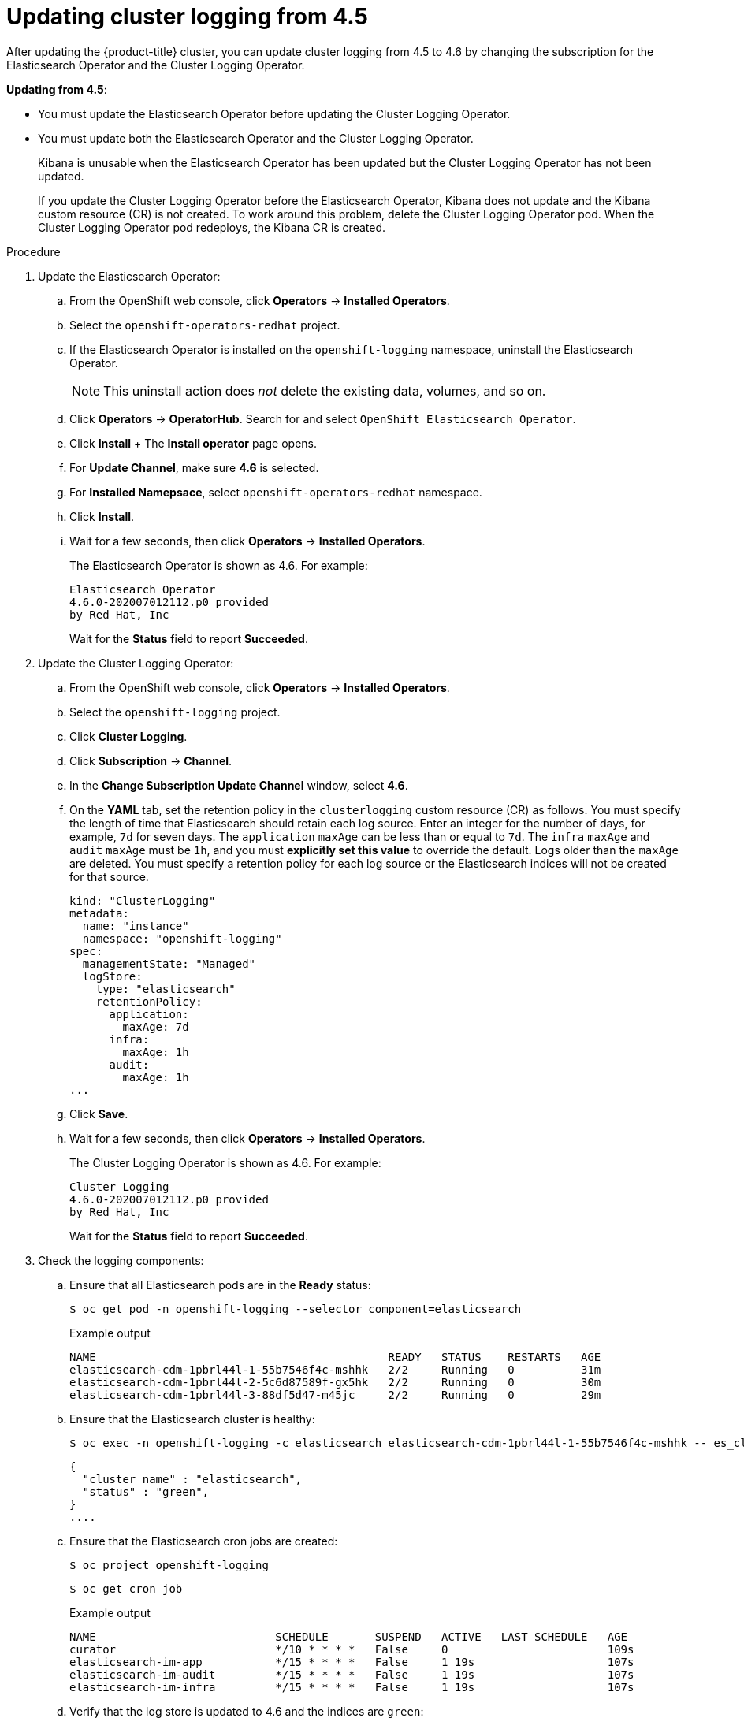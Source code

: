 // Module included in the following assemblies:
//
// * logging/cluster-logging-upgrading.adoc

[id="cluster-logging-updating-logging-from-45_{context}"]
= Updating cluster logging from 4.5

After updating the {product-title} cluster, you can update cluster logging from 4.5 to 4.6 by changing the subscription for the Elasticsearch Operator and the Cluster Logging Operator.

*Updating from 4.5*:

* You must update the Elasticsearch Operator before updating the Cluster Logging Operator.
* You must update both the Elasticsearch Operator and the Cluster Logging Operator.
+
Kibana is unusable when the Elasticsearch Operator has been updated but the Cluster Logging Operator has not been updated.
+
If you update the Cluster Logging Operator before the Elasticsearch Operator, Kibana does not update and the Kibana custom resource (CR) is not created. To work around this problem, delete the Cluster Logging Operator pod. When the Cluster Logging Operator pod redeploys, the Kibana CR is created.

.Procedure

. Update the Elasticsearch Operator:

.. From the OpenShift web console, click *Operators* -> *Installed Operators*.

.. Select the `openshift-operators-redhat` project.

.. If the Elasticsearch Operator is installed on the `openshift-logging` namespace, uninstall the Elasticsearch Operator.
+
[NOTE]
====
This uninstall action does _not_ delete the existing data, volumes, and so on.
====

.. Click *Operators* -> *OperatorHub*. Search for and select `OpenShift Elasticsearch Operator`.

 .. Click *Install*
 +
 The *Install operator* page opens.

.. For *Update Channel*, make sure *4.6* is selected.

.. For *Installed Namepsace*, select `openshift-operators-redhat` namespace.

.. Click *Install*.

.. Wait for a few seconds, then click *Operators* -> *Installed Operators*.
+
The Elasticsearch Operator is shown as 4.6. For example:
+
[source,terminal]
----
Elasticsearch Operator
4.6.0-202007012112.p0 provided
by Red Hat, Inc
----
+
Wait for the *Status* field to report *Succeeded*.

. Update the Cluster Logging Operator:

.. From the OpenShift web console, click *Operators* -> *Installed Operators*.

.. Select the `openshift-logging` project.

.. Click *Cluster Logging*.

.. Click *Subscription* -> *Channel*.

.. In the *Change Subscription Update Channel* window, select *4.6*.

.. On the *YAML* tab, set the retention policy in the `clusterlogging` custom resource (CR) as follows. You must specify the length of time that Elasticsearch should retain each log source. Enter an integer for the number of days, for example, `7d` for seven days. The `application` `maxAge` can be less than or equal to `7d`. The `infra` `maxAge` and `audit` `maxAge` must be `1h`, and you must *explicitly set this value* to override the default. Logs older than the `maxAge` are deleted. You must specify a retention policy for each log source or the Elasticsearch indices will not be created for that source.
+
[source,terminal]
----
kind: "ClusterLogging"
metadata:
  name: "instance"
  namespace: "openshift-logging"
spec:
  managementState: "Managed"
  logStore:
    type: "elasticsearch"
    retentionPolicy:
      application:
        maxAge: 7d
      infra:
        maxAge: 1h
      audit:
        maxAge: 1h
...
----

.. Click *Save*.

.. Wait for a few seconds, then click *Operators* -> *Installed Operators*.
+
The Cluster Logging Operator is shown as 4.6. For example:
+
[source,terminal]
----
Cluster Logging
4.6.0-202007012112.p0 provided
by Red Hat, Inc
----
+
Wait for the *Status* field to report *Succeeded*.

. Check the logging components:

.. Ensure that all Elasticsearch pods are in the *Ready* status:
+
[source,terminal]
----
$ oc get pod -n openshift-logging --selector component=elasticsearch
----
+
.Example output
[source,terminal]
----
NAME                                            READY   STATUS    RESTARTS   AGE
elasticsearch-cdm-1pbrl44l-1-55b7546f4c-mshhk   2/2     Running   0          31m
elasticsearch-cdm-1pbrl44l-2-5c6d87589f-gx5hk   2/2     Running   0          30m
elasticsearch-cdm-1pbrl44l-3-88df5d47-m45jc     2/2     Running   0          29m
----
+
.. Ensure that the Elasticsearch cluster is healthy:
+
[source,terminal]
----
$ oc exec -n openshift-logging -c elasticsearch elasticsearch-cdm-1pbrl44l-1-55b7546f4c-mshhk -- es_cluster_health
----
+
[source,json]
----
{
  "cluster_name" : "elasticsearch",
  "status" : "green",
}
....

----

.. Ensure that the Elasticsearch cron jobs are created:
+
[source,terminal]
----
$ oc project openshift-logging
----
+
[source,terminal]
----
$ oc get cron job
----
+
.Example output
[source,terminal]
----
NAME                           SCHEDULE       SUSPEND   ACTIVE   LAST SCHEDULE   AGE
curator                        */10 * * * *   False     0                        109s
elasticsearch-im-app           */15 * * * *   False     1 19s                    107s
elasticsearch-im-audit         */15 * * * *   False     1 19s                    107s
elasticsearch-im-infra         */15 * * * *   False     1 19s                    107s
----

.. Verify that the log store is updated to 4.6 and the indices are `green`:
+
[source,terminal]
----
$ oc exec -c elasticsearch <any_es_pod_in_the_cluster> -- indices
----
+
You should see the `app-0000x`, `infra-0000x`, `audit-0000x`, `.security` indices.
+
[NOTE]
====
It takes approximately 15 minutes for the indices to be updated.
====
+
.Example output with indices in a green status
[%collapsible]
====
[source,terminal]
----
Tue Jun 30 14:30:54 UTC 2020
health status index                                                                 uuid                   pri rep docs.count docs.deleted store.size pri.store.size
green  open   infra-000008                                                          bnBvUFEXTWi92z3zWAzieQ   3 1       222195            0        289            144
green  open   infra-000004                                                          rtDSzoqsSl6saisSK7Au1Q   3 1       226717            0        297            148
green  open   infra-000012                                                          RSf_kUwDSR2xEuKRZMPqZQ   3 1       227623            0        295            147
green  open   .kibana_7                                                             1SJdCqlZTPWlIAaOUd78yg   1 1            4            0          0              0
green  open   .operations.2020.06.30                                                aOHMYOa3S_69NJFh2t3yrQ   3 1      4206118            0       8998           4499
green  open   project.local-storage.d5c8a3d6-30a3-4512-96df-67c537540072.2020.06.30 O_Uldg2wS5K_L6FyqWxOZg   3 1        91052            0        135             67
green  open   infra-000010                                                          iXwL3bnqTuGEABbUDa6OVw   3 1       248368            0        317            158
green  open   .searchguard                                                          rQhAbWuLQ9iuTsZeHi_2ew   1 1            5           64          0              0
green  open   infra-000009                                                          YN9EsULWSNaxWeeNvOs0RA   3 1       258799            0        337            168
green  open   infra-000014                                                          YP0U6R7FQ_GVQVQZ6Yh9Ig   3 1       223788            0        292            146
green  open   infra-000015                                                          JRBbAbEmSMqK5X40df9HbQ   3 1       224371            0        291            145
green  open   .orphaned.2020.06.30                                                  n_xQC2dWQzConkvQqei3YA   3 1            9            0          0              0
green  open   infra-000007                                                          llkkAVSzSOmosWTSAJM_hg   3 1       228584            0        296            148
green  open   infra-000005                                                          d9BoGQdiQASsS3BBFm2iRA   3 1       227987            0        297            148
green  open   .kibana.647a750f1787408bf50088234ec0edd5a6a9b2ac                      l911Z8dSI23py6GDtyJrA    1 1            5            4          0              0
green  open   project.ui.29cb9680-864d-43b2-a6cf-134c837d6f0c.2020.06.30            5A_YdRlAT3m1Z-vbqBuGWA   3 1           24            0          0              0
green  open   infra-000003                                                          1-goREK1QUKlQPAIVkWVaQ   3 1       226719            0        295            147
green  open   .security                                                             zeT65uOuRTKZMjg_bbUc1g   1 1            5            0          0              0
green  open   .kibana-377444158_kubeadmin                                           wvMhDwJkR-mRZQO84K0gUQ   3 1            1            0          0              0
green  open   infra-000006                                                          5H-KBSXGQKiO7hdapDE23g   3 1       226676            0        295            147
green  open   project.nw.6233ad57-aff0-4d5a-976f-370636f47b11.2020.06.30            dtc6J-nLSCC59EygeV41RQ   3 1           10            0          0              0
green  open   infra-000001                                                          eH53BQ-bSxSWR5xYZB6lVg   3 1       341800            0        443            220
green  open   .kibana-6                                                             RVp7TemSSemGJcsSUmuf3A   1 1            4            0          0              0
green  open   infra-000011                                                          J7XWBauWSTe0jnzX02fU6A   3 1       226100            0        293            146
green  open   app-000001                                                            axSAFfONQDmKwatkjPXdtw   3 1       103186            0        126             57
green  open   infra-000016                                                          m9c1iRLtStWSF1GopaRyCg   3 1        13685            0         19              9
green  open   infra-000002                                                          Hz6WvINtTvKcQzw-ewmbYg   3 1       228994            0        296            148
green  open   project.qt.2c05acbd-bc12-4275-91ab-84d180b53505.2020.06.30            MUm3eFJjSPKQOJWoHskKqw   3 1        12262            0         14              7
green  open   infra-000013                                                          KR9mMFUpQl-jraYtanyIGw   3 1       228166            0        298            148
green  open   audit-000001                                                          eERqLdLmQOiQDFES1LBATQ   3 1            0            0          0              0
----
====

.. Verify that the log collector is updated to 4.6:
+
[source,terminal]
----
$ oc get ds fluentd -o json --  output=jsonpath='{.spec.template.spec.initContainers[*].name}'
----
+
You should see a `fluentd-init` container.
+
.Example output
[source,terminal]
----
fluentd-init
----

.. Verify that the log visualizer is updated to 4.6 using the Kibana CRD:
+
[source,terminal]
----
$ oc get kibana kibana -o json
----
+
You should see a Kibana pod with the `ready` status:
+
.Example output with a ready Kibana pod
[%collapsible]
====
[source,json]
----
[
{
"clusterCondition": {
"kibana-5fdd766ffd-nb2jj": [
{
"lastTransitionTime": "2020-06-30T14:11:07Z",
"reason": "ContainerCreating",
"status": "True",
"type": ""
},
{
"lastTransitionTime": "2020-06-30T14:11:07Z",
"reason": "ContainerCreating",
"status": "True",
"type": ""
}
]
},
"deployment": "kibana",
"pods": {
"failed": [],
"notReady": []
"ready": []
},
"replicaSets": [
"kibana-5fdd766ffd"
],
"replicas": 1
}
]
----
====

.. Verify the Curator is updated to 4.6:
+
[source,terminal]
----
$ oc get cronjob -o name
----
+
.Example output
[source,terminal]
----
cronjob.batch/curator
cronjob.batch/elasticsearch-im-app
cronjob.batch/elasticsearch-im-audit
cronjob.batch/elasticsearch-im-infra
----
+
You should see the `elasticsearch-delete-\*` and `elasticsearch-rollover-*` cronjobs approximately 30 minutes after an installation or update.

.Post-update tasks

If you use the Log Forwarding API to forward logs, after the Elasticsearch Operator and Cluster Logging Operator are fully updated to 4.6, you must replace your `LogForwarding` custom resource (CR) with a `ClusterLogForwarder` CR.

